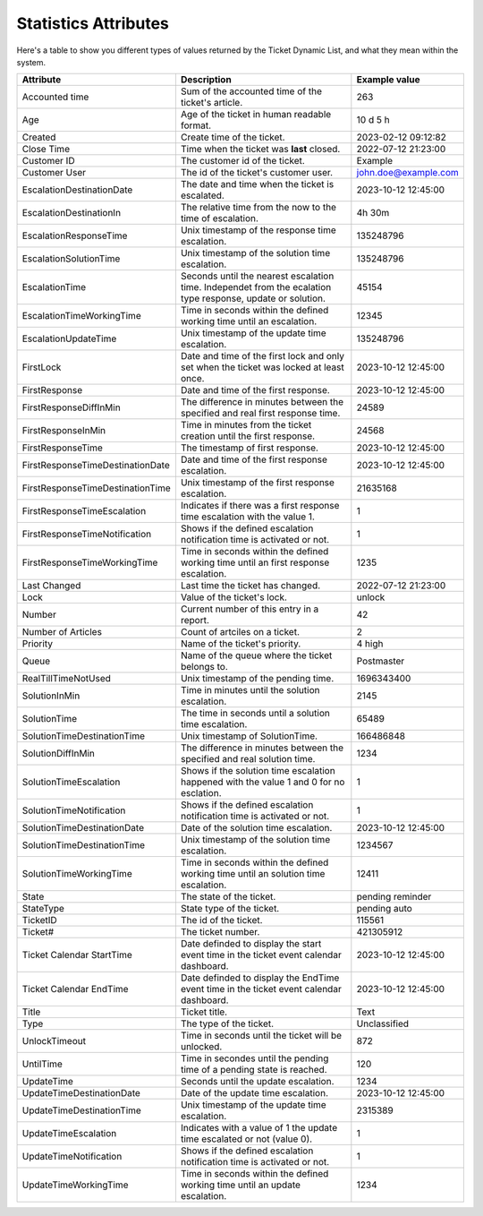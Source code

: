 .. _PageNavigation annex_stat_values:

Statistics Attributes
#####################

Here's a table to show you different types of values returned by the Ticket Dynamic List, and what they mean within the system.

.. list-table:: Attributes of the ticket list object
   :widths: 20 65 15
   :header-rows: 1

+----------------------------------+-------------------------------------------------------------------------------------------------------------+----------------------+
| Attribute                        | Description                                                                                                 | Example value        |
+==================================+=============================================================================================================+======================+
| Accounted time                   | Sum of the accounted time of the ticket's article.                                                          | 263                  |
+----------------------------------+-------------------------------------------------------------------------------------------------------------+----------------------+
| Age                              | Age of the ticket in human readable format.                                                                 | 10 d 5 h             |
+----------------------------------+-------------------------------------------------------------------------------------------------------------+----------------------+
| Created                          | Create time of the ticket.                                                                                  | 2023-02-12 09:12:82  |
+----------------------------------+-------------------------------------------------------------------------------------------------------------+----------------------+
| Close Time                       | Time when the ticket was **last** closed.                                                                   | 2022-07-12 21:23:00  |
+----------------------------------+-------------------------------------------------------------------------------------------------------------+----------------------+
| Customer ID                      | The customer id of the ticket.                                                                              | Example              |
+----------------------------------+-------------------------------------------------------------------------------------------------------------+----------------------+
| Customer User                    | The id of the ticket's customer user.                                                                       | john.doe@example.com |
+----------------------------------+-------------------------------------------------------------------------------------------------------------+----------------------+
| EscalationDestinationDate        | The date and time when the ticket is escalated.                                                             | 2023-10-12 12:45:00  |
+----------------------------------+-------------------------------------------------------------------------------------------------------------+----------------------+
| EscalationDestinationIn          | The relative time from the now to the time of escalation.                                                   | 4h 30m               |
+----------------------------------+-------------------------------------------------------------------------------------------------------------+----------------------+
| EscalationResponseTime           | Unix timestamp of the response time escalation.                                                             | 135248796            |
+----------------------------------+-------------------------------------------------------------------------------------------------------------+----------------------+
| EscalationSolutionTime           | Unix timestamp of the solution time escalation.                                                             | 135248796            |
+----------------------------------+-------------------------------------------------------------------------------------------------------------+----------------------+
| EscalationTime                   | Seconds until the nearest escalation time. Independet from the ecalation type response, update or solution. | 45154                |
+----------------------------------+-------------------------------------------------------------------------------------------------------------+----------------------+
| EscalationTimeWorkingTime        | Time in seconds within the defined working time until an escalation.                                        | 12345                |
+----------------------------------+-------------------------------------------------------------------------------------------------------------+----------------------+
| EscalationUpdateTime             | Unix timestamp of the update time escalation.                                                               | 135248796            |
+----------------------------------+-------------------------------------------------------------------------------------------------------------+----------------------+
| FirstLock                        | Date and time of the first lock and only set when the ticket was locked at least once.                      | 2023-10-12 12:45:00  |
+----------------------------------+-------------------------------------------------------------------------------------------------------------+----------------------+
| FirstResponse                    | Date and time of the first response.                                                                        | 2023-10-12 12:45:00  |
+----------------------------------+-------------------------------------------------------------------------------------------------------------+----------------------+
| FirstResponseDiffInMin           | The difference in minutes between the specified and real first response time.                               | 24589                |
+----------------------------------+-------------------------------------------------------------------------------------------------------------+----------------------+
| FirstResponseInMin               | Time in minutes from the ticket creation until the first response.                                          | 24568                |
+----------------------------------+-------------------------------------------------------------------------------------------------------------+----------------------+
| FirstResponseTime                | The timestamp of first response.                                                                            | 2023-10-12 12:45:00  |
+----------------------------------+-------------------------------------------------------------------------------------------------------------+----------------------+
| FirstResponseTimeDestinationDate | Date and time of the first response escalation.                                                             | 2023-10-12 12:45:00  |
+----------------------------------+-------------------------------------------------------------------------------------------------------------+----------------------+
| FirstResponseTimeDestinationTime | Unix timestamp of the first response escalation.                                                            | 21635168             |
+----------------------------------+-------------------------------------------------------------------------------------------------------------+----------------------+
| FirstResponseTimeEscalation      | Indicates if there was a first response time escalation with the value 1.                                   | 1                    |
+----------------------------------+-------------------------------------------------------------------------------------------------------------+----------------------+
| FirstResponseTimeNotification    | Shows if the defined escalation notification time is activated or not.                                      | 1                    |
+----------------------------------+-------------------------------------------------------------------------------------------------------------+----------------------+
| FirstResponseTimeWorkingTime     | Time in seconds within the defined working time until an first response escalation.                         | 1235                 |
+----------------------------------+-------------------------------------------------------------------------------------------------------------+----------------------+
| Last Changed                     | Last time the ticket has changed.                                                                           | 2022-07-12 21:23:00  |
+----------------------------------+-------------------------------------------------------------------------------------------------------------+----------------------+
| Lock                             | Value of the ticket's lock.                                                                                 | unlock               |
+----------------------------------+-------------------------------------------------------------------------------------------------------------+----------------------+
| Number                           | Current number of this entry in a report.                                                                   | 42                   |
+----------------------------------+-------------------------------------------------------------------------------------------------------------+----------------------+
| Number of Articles               | Count of artciles on a ticket.                                                                              | 2                    |
+----------------------------------+-------------------------------------------------------------------------------------------------------------+----------------------+
| Priority                         | Name of the ticket's priority.                                                                              | 4 high               |
+----------------------------------+-------------------------------------------------------------------------------------------------------------+----------------------+
| Queue                            | Name of the queue where the ticket belongs to.                                                              | Postmaster           |
+----------------------------------+-------------------------------------------------------------------------------------------------------------+----------------------+
| RealTillTimeNotUsed              | Unix timestamp of the pending time.                                                                         | 1696343400           |
+----------------------------------+-------------------------------------------------------------------------------------------------------------+----------------------+
| SolutionInMin                    | Time in minutes until the solution escalation.                                                              | 2145                 |
+----------------------------------+-------------------------------------------------------------------------------------------------------------+----------------------+
| SolutionTime                     | The time in seconds until a solution time escalation.                                                       | 65489                |
+----------------------------------+-------------------------------------------------------------------------------------------------------------+----------------------+
| SolutionTimeDestinationTime      | Unix timestamp of SolutionTime.                                                                             | 166486848            |
+----------------------------------+-------------------------------------------------------------------------------------------------------------+----------------------+
| SolutionDiffInMin                | The difference in minutes between the specified and real solution time.                                     | 1234                 |
+----------------------------------+-------------------------------------------------------------------------------------------------------------+----------------------+
| SolutionTimeEscalation           | Shows if the solution time escalation happened with the value 1 and 0 for no esclation.                     | 1                    |
+----------------------------------+-------------------------------------------------------------------------------------------------------------+----------------------+
| SolutionTimeNotification         | Shows if the defined escalation notification time is activated or not.                                      | 1                    |
+----------------------------------+-------------------------------------------------------------------------------------------------------------+----------------------+
| SolutionTimeDestinationDate      | Date of the solution time escalation.                                                                       | 2023-10-12 12:45:00  |
+----------------------------------+-------------------------------------------------------------------------------------------------------------+----------------------+
| SolutionTimeDestinationTime      | Unix timestamp of the solution time escalation.                                                             | 1234567              |
+----------------------------------+-------------------------------------------------------------------------------------------------------------+----------------------+
| SolutionTimeWorkingTime          | Time in seconds within the defined working time until an solution time escalation.                          | 12411                |
+----------------------------------+-------------------------------------------------------------------------------------------------------------+----------------------+
| State                            | The state of the ticket.                                                                                    | pending reminder     |
+----------------------------------+-------------------------------------------------------------------------------------------------------------+----------------------+
| StateType                        | State type of the ticket.                                                                                   | pending auto         |
+----------------------------------+-------------------------------------------------------------------------------------------------------------+----------------------+
| TicketID                         | The id of the ticket.                                                                                       | 115561               |
+----------------------------------+-------------------------------------------------------------------------------------------------------------+----------------------+
| Ticket#                          | The ticket number.                                                                                          | 421305912            |
+----------------------------------+-------------------------------------------------------------------------------------------------------------+----------------------+
| Ticket Calendar StartTime        | Date definded to display the start event time in the ticket event calendar dashboard.                       | 2023-10-12 12:45:00  |
+----------------------------------+-------------------------------------------------------------------------------------------------------------+----------------------+
| Ticket Calendar EndTime          | Date definded to display the EndTime event time in the ticket event calendar dashboard.                     | 2023-10-12 12:45:00  |
+----------------------------------+-------------------------------------------------------------------------------------------------------------+----------------------+
| Title                            | Ticket title.                                                                                               | Text                 |
+----------------------------------+-------------------------------------------------------------------------------------------------------------+----------------------+
| Type                             | The type of the ticket.                                                                                     | Unclassified         |
+----------------------------------+-------------------------------------------------------------------------------------------------------------+----------------------+
| UnlockTimeout                    | Time in seconds until the ticket will be unlocked.                                                          | 872                  |
+----------------------------------+-------------------------------------------------------------------------------------------------------------+----------------------+
| UntilTime                        | Time in secondes until the pending time of a pending state is reached.                                      | 120                  |
+----------------------------------+-------------------------------------------------------------------------------------------------------------+----------------------+
| UpdateTime                       | Seconds until the update escalation.                                                                        | 1234                 |
+----------------------------------+-------------------------------------------------------------------------------------------------------------+----------------------+
| UpdateTimeDestinationDate        | Date of the update time escalation.                                                                         | 2023-10-12 12:45:00  |
+----------------------------------+-------------------------------------------------------------------------------------------------------------+----------------------+
| UpdateTimeDestinationTime        | Unix timestamp of the update time escalation.                                                               | 2315389              |
+----------------------------------+-------------------------------------------------------------------------------------------------------------+----------------------+
| UpdateTimeEscalation             | Indicates with a value of 1 the update time escalated or not (value 0).                                     | 1                    |
+----------------------------------+-------------------------------------------------------------------------------------------------------------+----------------------+
| UpdateTimeNotification           | Shows if the defined escalation notification time is activated or not.                                      | 1                    |
+----------------------------------+-------------------------------------------------------------------------------------------------------------+----------------------+
| UpdateTimeWorkingTime            | Time in seconds within the defined working time until an update escalation.                                 | 1234                 |
+----------------------------------+-------------------------------------------------------------------------------------------------------------+----------------------+